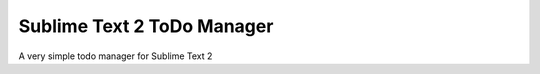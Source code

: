 ================
Sublime Text 2 ToDo Manager
================

A very simple todo manager for Sublime Text 2

